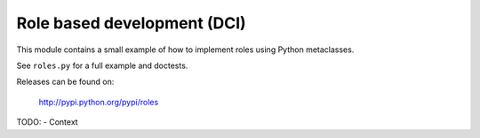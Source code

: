 Role based development (DCI)
============================

This module contains a small example of how to implement roles using
Python metaclasses.

See ``roles.py`` for a full example and doctests.

Releases can be found on:

  http://pypi.python.org/pypi/roles


TODO:
- Context
